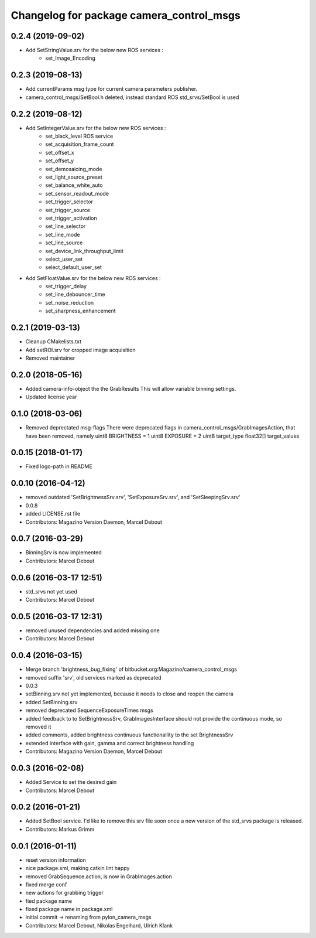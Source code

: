 ^^^^^^^^^^^^^^^^^^^^^^^^^^^^^^^^^^^^^^^^^
Changelog for package camera_control_msgs
^^^^^^^^^^^^^^^^^^^^^^^^^^^^^^^^^^^^^^^^^

0.2.4 (2019-09-02)
------------------
* Add SetStringValue.srv for the below new ROS services :
	- set_Image_Encoding

0.2.3 (2019-08-13)
------------------
* Add currentParams msg type for current camera parameters publisher.
* camera_control_msgs/SetBool.h deleted, instead standard ROS std_srvs/SetBool is used

0.2.2 (2019-08-12)
------------------
* Add SetIntegerValue.srv for the below new ROS services :
	- set_black_level ROS service
	- set_acquisition_frame_count
	- set_offset_x
	- set_offset_y
	- set_demosaicing_mode
	- set_light_source_preset
	- set_balance_white_auto
	- set_sensor_readout_mode
	- set_trigger_selector
	- set_trigger_source
	- set_trigger_activation
	- set_line_selector
	- set_line_mode
	- set_line_source
	- set_device_link_throughput_limit
	- select_user_set
	- select_default_user_set
	
* Add SetFloatValue.srv for the below new ROS services :
	- set_trigger_delay
	- set_line_debouncer_time
	- set_noise_reduction
	- set_sharpness_enhancement

0.2.1 (2019-03-13)
------------------
* Cleanup CMakelists.txt
* Add setROI.srv for cropped image acquisition
* Removed maintainer

0.2.0 (2018-05-16)
------------------
* Added camera-info-object the the GrabResults
  This will allow variable binning settings.
* Updated license year

0.1.0 (2018-03-06)
------------------
* Removed deprectated msg-flags
  There were deprecated flags in camera_control_msgs/GrabImagesAction,
  that have been removed, namely
  uint8 BRIGHTNESS = 1
  uint8 EXPOSURE = 2
  uint8 target_type
  float32[] target_values

0.0.15 (2018-01-17)
-------------------
* Fixed logo-path in README

0.0.10 (2016-04-12)
-------------------
* removed outdated 'SetBrightnessSrv.srv', 'SetExposureSrv.srv', and 'SetSleepingSrv.srv'
* 0.0.8
* added LICENSE.rst file
* Contributors: Magazino Version Daemon, Marcel Debout

0.0.7 (2016-03-29)
------------------
* BinningSrv is now implemented
* Contributors: Marcel Debout

0.0.6 (2016-03-17 12:51)
------------------------
* std_srvs not yet used
* Contributors: Marcel Debout

0.0.5 (2016-03-17 12:31)
------------------------
* removed unused dependencies and added missing one
* Contributors: Marcel Debout

0.0.4 (2016-03-15)
------------------
* Merge branch 'brightness_bug_fixing' of bitbucket.org:Magazino/camera_control_msgs
* removed suffix 'srv', old services marked as deprecated
* 0.0.3
* setBinning.srv not yet implemented, because it needs to close and reopen the camera
* added SetBinning.srv
* removed deprecated SequenceExposureTimes msgs
* added feedback to to SetBrightnessSrv, GrabImagesInterface should not provide the continuous mode, so removed it
* added comments, added brightness continuous functionallity to the set BrightnessSrv
* extended interface with gain, gamma and correct brightness handling
* Contributors: Magazino Version Daemon, Marcel Debout

0.0.3 (2016-02-08)
------------------
* Added Service to set the desired gain
* Contributors: Marcel Debout

0.0.2 (2016-01-21)
------------------
* Added SetBool service.
  I'd like to remove this srv file soon once a new version of the std_srvs
  package is released.
* Contributors: Markus Grimm

0.0.1 (2016-01-11)
------------------
* reset version information
* nice package.xml, making catkin lint happy
* removed GrabSequence.action, is now in GrabImages.action
* fixed merge conf
* new actions for grabbing trigger
* fied package name
* fixed package name in package.xml
* initial commit -> renaming from pylon_camera_msgs
* Contributors: Marcel Debout, Nikolas Engelhard, Ulrich Klank
